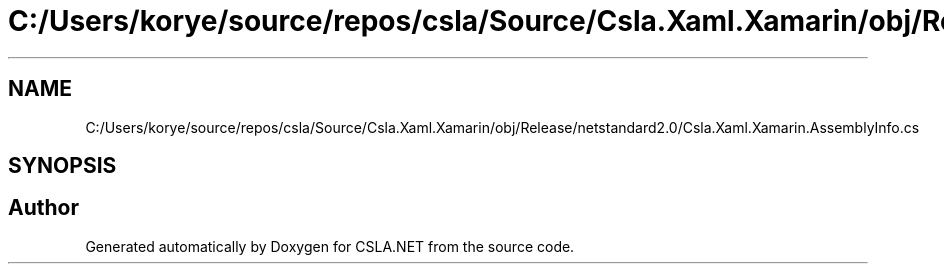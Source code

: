 .TH "C:/Users/korye/source/repos/csla/Source/Csla.Xaml.Xamarin/obj/Release/netstandard2.0/Csla.Xaml.Xamarin.AssemblyInfo.cs" 3 "Wed Jul 21 2021" "Version 5.4.2" "CSLA.NET" \" -*- nroff -*-
.ad l
.nh
.SH NAME
C:/Users/korye/source/repos/csla/Source/Csla.Xaml.Xamarin/obj/Release/netstandard2.0/Csla.Xaml.Xamarin.AssemblyInfo.cs
.SH SYNOPSIS
.br
.PP
.SH "Author"
.PP 
Generated automatically by Doxygen for CSLA\&.NET from the source code\&.
